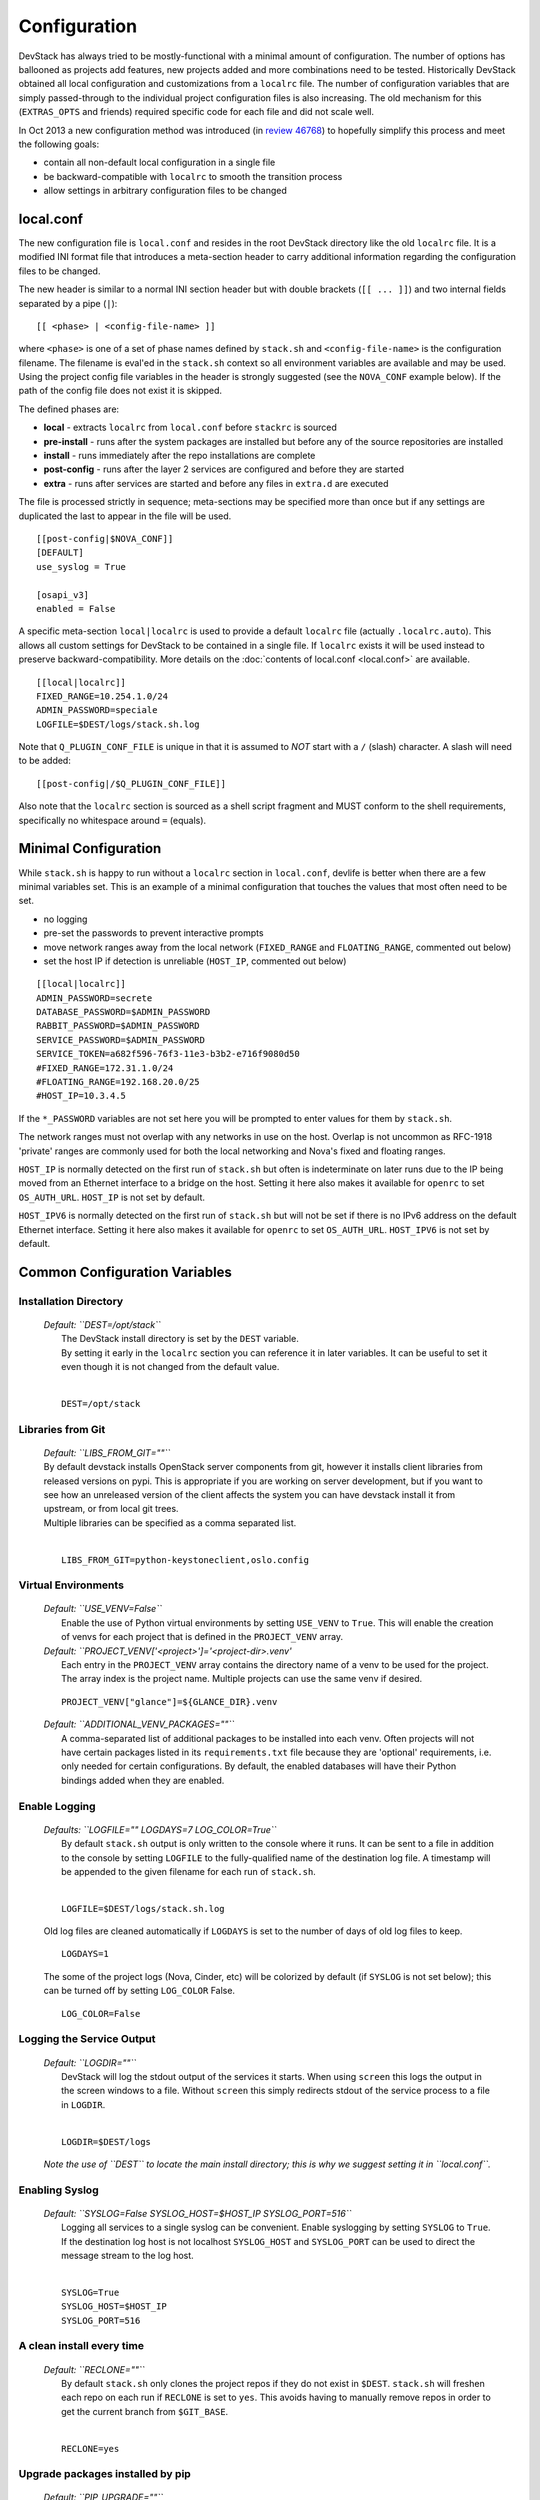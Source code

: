 =============
Configuration
=============

DevStack has always tried to be mostly-functional with a minimal amount
of configuration. The number of options has ballooned as projects add
features, new projects added and more combinations need to be tested.
Historically DevStack obtained all local configuration and
customizations from a ``localrc`` file. The number of configuration
variables that are simply passed-through to the individual project
configuration files is also increasing. The old mechanism for this
(``EXTRAS_OPTS`` and friends) required specific code for each file and
did not scale well.

In Oct 2013 a new configuration method was introduced (in `review
46768 <https://review.openstack.org/#/c/46768/>`__) to hopefully
simplify this process and meet the following goals:

-  contain all non-default local configuration in a single file
-  be backward-compatible with ``localrc`` to smooth the transition
   process
-  allow settings in arbitrary configuration files to be changed

local.conf
==========

The new configuration file is ``local.conf`` and resides in the root
DevStack directory like the old ``localrc`` file. It is a modified INI
format file that introduces a meta-section header to carry additional
information regarding the configuration files to be changed.

The new header is similar to a normal INI section header but with double
brackets (``[[ ... ]]``) and two internal fields separated by a pipe
(``|``):

::

    [[ <phase> | <config-file-name> ]]

where ``<phase>`` is one of a set of phase names defined by ``stack.sh``
and ``<config-file-name>`` is the configuration filename. The filename
is eval'ed in the ``stack.sh`` context so all environment variables are
available and may be used. Using the project config file variables in
the header is strongly suggested (see the ``NOVA_CONF`` example below).
If the path of the config file does not exist it is skipped.

The defined phases are:

-  **local** - extracts ``localrc`` from ``local.conf`` before
   ``stackrc`` is sourced
-  **pre-install** - runs after the system packages are installed but
   before any of the source repositories are installed
-  **install** - runs immediately after the repo installations are
   complete
-  **post-config** - runs after the layer 2 services are configured and
   before they are started
-  **extra** - runs after services are started and before any files in
   ``extra.d`` are executed

The file is processed strictly in sequence; meta-sections may be
specified more than once but if any settings are duplicated the last to
appear in the file will be used.

::

    [[post-config|$NOVA_CONF]]
    [DEFAULT]
    use_syslog = True

    [osapi_v3]
    enabled = False

A specific meta-section ``local|localrc`` is used to provide a default
``localrc`` file (actually ``.localrc.auto``). This allows all custom
settings for DevStack to be contained in a single file. If ``localrc``
exists it will be used instead to preserve backward-compatibility. More
details on the :doc:`contents of local.conf <local.conf>` are available.

::

    [[local|localrc]]
    FIXED_RANGE=10.254.1.0/24
    ADMIN_PASSWORD=speciale
    LOGFILE=$DEST/logs/stack.sh.log

Note that ``Q_PLUGIN_CONF_FILE`` is unique in that it is assumed to
*NOT* start with a ``/`` (slash) character. A slash will need to be
added:

::

    [[post-config|/$Q_PLUGIN_CONF_FILE]]

Also note that the ``localrc`` section is sourced as a shell script
fragment and MUST conform to the shell requirements, specifically no
whitespace around ``=`` (equals).

.. _minimal-configuration:

Minimal Configuration
=====================

While ``stack.sh`` is happy to run without a ``localrc`` section in
``local.conf``, devlife is better when there are a few minimal variables
set. This is an example of a minimal configuration that touches the
values that most often need to be set.

-  no logging
-  pre-set the passwords to prevent interactive prompts
-  move network ranges away from the local network (``FIXED_RANGE`` and
   ``FLOATING_RANGE``, commented out below)
-  set the host IP if detection is unreliable (``HOST_IP``, commented
   out below)

::

    [[local|localrc]]
    ADMIN_PASSWORD=secrete
    DATABASE_PASSWORD=$ADMIN_PASSWORD
    RABBIT_PASSWORD=$ADMIN_PASSWORD
    SERVICE_PASSWORD=$ADMIN_PASSWORD
    SERVICE_TOKEN=a682f596-76f3-11e3-b3b2-e716f9080d50
    #FIXED_RANGE=172.31.1.0/24
    #FLOATING_RANGE=192.168.20.0/25
    #HOST_IP=10.3.4.5

If the ``*_PASSWORD`` variables are not set here you will be prompted to
enter values for them by ``stack.sh``.

The network ranges must not overlap with any networks in use on the
host. Overlap is not uncommon as RFC-1918 'private' ranges are commonly
used for both the local networking and Nova's fixed and floating ranges.

``HOST_IP`` is normally detected on the first run of ``stack.sh`` but
often is indeterminate on later runs due to the IP being moved from an
Ethernet interface to a bridge on the host. Setting it here also makes it
available for ``openrc`` to set ``OS_AUTH_URL``. ``HOST_IP`` is not set
by default.

``HOST_IPV6`` is normally detected on the first run of ``stack.sh`` but
will not be set if there is no IPv6 address on the default Ethernet interface.
Setting it here also makes it available for ``openrc`` to set ``OS_AUTH_URL``.
``HOST_IPV6`` is not set by default.

Common Configuration Variables
==============================

Installation Directory
----------------------

    | *Default: ``DEST=/opt/stack``*
    |  The DevStack install directory is set by the ``DEST`` variable.
    |  By setting it early in the ``localrc`` section you can reference it
       in later variables. It can be useful to set it even though it is not
       changed from the default value.
    |

    ::

        DEST=/opt/stack

Libraries from Git
------------------

   | *Default: ``LIBS_FROM_GIT=""``*

   | By default devstack installs OpenStack server components from
     git, however it installs client libraries from released versions
     on pypi. This is appropriate if you are working on server
     development, but if you want to see how an unreleased version of
     the client affects the system you can have devstack install it
     from upstream, or from local git trees.
   | Multiple libraries can be specified as a comma separated list.
   |

   ::

      LIBS_FROM_GIT=python-keystoneclient,oslo.config

Virtual Environments
--------------------

  | *Default: ``USE_VENV=False``*
  |   Enable the use of Python virtual environments by setting ``USE_VENV``
      to ``True``.  This will enable the creation of venvs for each project
      that is defined in the ``PROJECT_VENV`` array.

  | *Default: ``PROJECT_VENV['<project>']='<project-dir>.venv'*
  |   Each entry in the ``PROJECT_VENV`` array contains the directory name
      of a venv to be used for the project.  The array index is the project
      name.  Multiple projects can use the same venv if desired.

  ::

    PROJECT_VENV["glance"]=${GLANCE_DIR}.venv

  | *Default: ``ADDITIONAL_VENV_PACKAGES=""``*
  |   A comma-separated list of additional packages to be installed into each
      venv.  Often projects will not have certain packages listed in its
      ``requirements.txt`` file because they are 'optional' requirements,
      i.e. only needed for certain configurations.  By default, the enabled
      databases will have their Python bindings added when they are enabled.

Enable Logging
--------------

    | *Defaults: ``LOGFILE="" LOGDAYS=7 LOG_COLOR=True``*
    |  By default ``stack.sh`` output is only written to the console
       where it runs. It can be sent to a file in addition to the console
       by setting ``LOGFILE`` to the fully-qualified name of the
       destination log file. A timestamp will be appended to the given
       filename for each run of ``stack.sh``.
    |

    ::

        LOGFILE=$DEST/logs/stack.sh.log

    Old log files are cleaned automatically if ``LOGDAYS`` is set to the
    number of days of old log files to keep.

    ::

        LOGDAYS=1

    The some of the project logs (Nova, Cinder, etc) will be colorized
    by default (if ``SYSLOG`` is not set below); this can be turned off
    by setting ``LOG_COLOR`` False.

    ::

        LOG_COLOR=False

Logging the Service Output
--------------------------

    | *Default: ``LOGDIR=""``*
    |  DevStack will log the stdout output of the services it starts.
       When using ``screen`` this logs the output in the screen windows
       to a file.  Without ``screen`` this simply redirects stdout of
       the service process to a file in ``LOGDIR``.
    |

    ::

        LOGDIR=$DEST/logs

    *Note the use of ``DEST`` to locate the main install directory; this
    is why we suggest setting it in ``local.conf``.*

Enabling Syslog
---------------

    | *Default: ``SYSLOG=False SYSLOG_HOST=$HOST_IP SYSLOG_PORT=516``*
    |  Logging all services to a single syslog can be convenient. Enable
       syslogging by setting ``SYSLOG`` to ``True``. If the destination log
       host is not localhost ``SYSLOG_HOST`` and ``SYSLOG_PORT`` can be
       used to direct the message stream to the log host.
    |

    ::

        SYSLOG=True
        SYSLOG_HOST=$HOST_IP
        SYSLOG_PORT=516

A clean install every time
--------------------------

    | *Default: ``RECLONE=""``*
    |  By default ``stack.sh`` only clones the project repos if they do
       not exist in ``$DEST``. ``stack.sh`` will freshen each repo on each
       run if ``RECLONE`` is set to ``yes``. This avoids having to manually
       remove repos in order to get the current branch from ``$GIT_BASE``.
    |

    ::

        RECLONE=yes

Upgrade packages installed by pip
---------------------------------

    | *Default: ``PIP_UPGRADE=""``*
    |  By default ``stack.sh`` only installs Python packages if no version
       is currently installed or the current version does not match a specified
       requirement. If ``PIP_UPGRADE`` is set to ``True`` then existing required
       Python packages will be upgraded to the most recent version that
       matches requirements.
    |

    ::

        PIP_UPGRADE=True

Swift
-----

    | Default: SWIFT_HASH=""
    | SWIFT_REPLICAS=1
    | SWIFT_DATA_DIR=$DEST/data/swift

    | Swift is now used as the back-end for the S3-like object store.
      When enabled Nova's objectstore (n-obj in ENABLED_SERVICES) is
      automatically disabled. Enable Swift by adding it services to
      ENABLED_SERVICES: enable_service s-proxy s-object s-container
      s-account

    Setting Swift's hash value is required and you will be prompted for
    it if Swift is enabled so just set it to something already:

    ::

        SWIFT_HASH=66a3d6b56c1f479c8b4e70ab5c2000f5

    For development purposes the default number of replicas is set to
    ``1`` to reduce the overhead required. To better simulate a
    production deployment set this to ``3`` or more.

    ::

        SWIFT_REPLICAS=3

    The data for Swift is stored in the source tree by default (in
    ``$DEST/swift/data``) and can be moved by setting
    ``SWIFT_DATA_DIR``. The specified directory will be created if it
    does not exist.

    ::

        SWIFT_DATA_DIR=$DEST/data/swift

    *Note: Previously just enabling ``swift`` was sufficient to start
    the Swift services. That does not provide proper service
    granularity, particularly in multi-host configurations, and is
    considered deprecated. Some service combination tests now check for
    specific Swift services and the old blanket acceptance will longer
    work correctly.*

Service Catalog Backend
-----------------------

    | *Default: ``KEYSTONE_CATALOG_BACKEND=sql``*
    |  DevStack uses Keystone's ``sql`` service catalog backend. An
       alternate ``template`` backend is also available. However, it does
       not support the ``service-*`` and ``endpoint-*`` commands of the
       ``keystone`` CLI. To do so requires the ``sql`` backend be enabled:
    |

    ::

        KEYSTONE_CATALOG_BACKEND=template

    DevStack's default configuration in ``sql`` mode is set in
    ``files/keystone_data.sh``

Cinder
------

    | Default:
    | VOLUME_GROUP="stack-volumes" VOLUME_NAME_PREFIX="volume-" VOLUME_BACKING_FILE_SIZE=10250M
    |  The logical volume group used to hold the Cinder-managed volumes
       is set by ``VOLUME_GROUP``, the logical volume name prefix is set
       with ``VOLUME_NAME_PREFIX`` and the size of the volume backing file
       is set with ``VOLUME_BACKING_FILE_SIZE``.
    |

    ::

        VOLUME_GROUP="stack-volumes"
        VOLUME_NAME_PREFIX="volume-"
        VOLUME_BACKING_FILE_SIZE=10250M

Multi-host DevStack
-------------------

    | *Default: ``MULTI_HOST=False``*
    |  Running DevStack with multiple hosts requires a custom
       ``local.conf`` section for each host. The master is the same as a
       single host installation with ``MULTI_HOST=True``. The slaves have
       fewer services enabled and a couple of host variables pointing to
       the master.
    |  **Master**

    ::

        MULTI_HOST=True

    **Slave**

    ::

        MYSQL_HOST=w.x.y.z
        RABBIT_HOST=w.x.y.z
        GLANCE_HOSTPORT=w.x.y.z:9292
        ENABLED_SERVICES=n-vol,n-cpu,n-net,n-api

Default Guest Images
--------------------

    | *Default: ``DOWNLOAD_DEFAULT_IMAGES=True``*
    |  Built-in guest images could be configured in ``local.conf`` or
       ``localrc`` by setting IMAGE_URLS, while there are one or many default
       images predefined in ``stack.sh`` according to the type of hypervisor.
       You could choose to download those default images still by setting 
       ``DOWNLOAD_DEFAULT_IMAGES=True`` as well as overwrite them by setting
       ``DOWNLOAD_DEFAULT_IMAGES=False``. In either way, destack will remove
       the duplicated images.

    ::

        DOWNLOAD_DEFAULT_IMAGES=False

IP Version
----------

    | Default: ``IP_VERSION=4+6``
    | This setting can be used to configure DevStack to create either an IPv4,
      IPv6, or dual stack tenant data network by setting ``IP_VERSION`` to
      either ``IP_VERSION=4``, ``IP_VERSION=6``, or ``IP_VERSION=4+6``
      respectively. This functionality requires that the Neutron networking
      service is enabled by setting the following options:
    |

    ::

        disable_service n-net
        enable_service q-svc q-agt q-dhcp q-l3

    | The following optional variables can be used to alter the default IPv6
      behavior:
    |

    ::

        IPV6_RA_MODE=slaac
        IPV6_ADDRESS_MODE=slaac
        FIXED_RANGE_V6=fd$IPV6_GLOBAL_ID::/64
        IPV6_PRIVATE_NETWORK_GATEWAY=fd$IPV6_GLOBAL_ID::1

    | *Note: ``FIXED_RANGE_V6`` and ``IPV6_PRIVATE_NETWORK_GATEWAY``
      can be configured with any valid IPv6 prefix. The default values make
      use of an auto-generated ``IPV6_GLOBAL_ID`` to comply with RFC 4193.*
    |

    | Default: ``SERVICE_IP_VERSION=4``
    | This setting can be used to configure DevStack to enable services to
      operate over either IPv4 or IPv6, by setting ``SERVICE_IP_VERSION`` to
      either ``SERVICE_IP_VERSION=4`` or ``SERVICE_IP_VERSION=6`` respectively.
      When set to ``4`` devstack services will open listen sockets on 0.0.0.0
      and service endpoints will be registered using ``HOST_IP`` as the address.
      When set to ``6`` devstack services will open listen sockets on :: and
      service endpoints will be registered using ``HOST_IPV6`` as the address.
      The default value for this setting is ``4``.  Dual-mode support, for
      example ``4+6`` is not currently supported.
    | The following optional variable can be used to alter the default IPv6
      address used:
    |

    ::

        HOST_IPV6=${some_local_ipv6_address}

Examples
========

-  Eliminate a Cinder pass-through (``CINDER_PERIODIC_INTERVAL``):

   ::

       [[post-config|$CINDER_CONF]]
       [DEFAULT]
       periodic_interval = 60

-  Sample ``local.conf`` with screen logging enabled:

   ::

       [[local|localrc]]
       FIXED_RANGE=10.254.1.0/24
       NETWORK_GATEWAY=10.254.1.1
       LOGDAYS=1
       LOGDIR=$DEST/logs
       LOGFILE=$LOGDIR/stack.sh.log
       ADMIN_PASSWORD=quiet
       DATABASE_PASSWORD=$ADMIN_PASSWORD
       RABBIT_PASSWORD=$ADMIN_PASSWORD
       SERVICE_PASSWORD=$ADMIN_PASSWORD
       SERVICE_TOKEN=a682f596-76f3-11e3-b3b2-e716f9080d50
